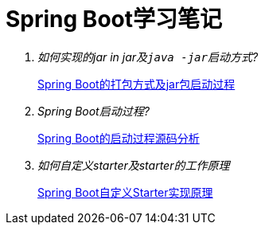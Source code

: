= Spring Boot学习笔记
:docs: docs

[qanda]
如何实现的jar in jar及``java -jar``启动方式?::
  link:{docs}/Spring%20Boot的打包方式及jar包启动过程.adoc[Spring Boot的打包方式及jar包启动过程]
Spring Boot启动过程?::
	link:{docs}/Spring%20Boot的启动过程源码分析.adoc[Spring Boot的启动过程源码分析]
如何自定义starter及starter的工作原理::
	link:{docs}/Spring%20Boot自定义Starter实现原理.adoc[Spring Boot自定义Starter实现原理]

